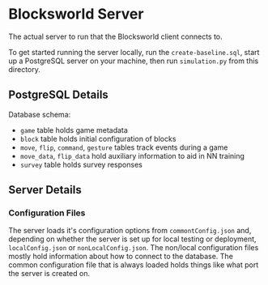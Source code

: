 * Blocksworld Server
The actual server to run that the Blocksworld client connects to.

To get started running the server locally, run the
=create-baseline.sql=, start up a PostgreSQL server on your machine,
then run =simulation.py= from this directory.

** PostgreSQL Details
Database schema:
[[./schema.png]]
- =game= table holds game metadata
- =block= table holds initial configuration of blocks
- =move=, =flip=, =command=, =gesture= tables track events during a game
- =move_data=, =flip_data= hold auxiliary information to aid in NN training
- =survey= table holds survey responses
** Server Details
*** Configuration Files
The server loads it's configuration options from =commontConfig.json=
and, depending on whether the server is set up for local testing or
deployment, =localConfig.json= or =nonLocalConfig.json=. The non/local
configuration files mostly hold information about how to connect to
the database. The common configuration file that is always loaded
holds things like what port the server is created on.

